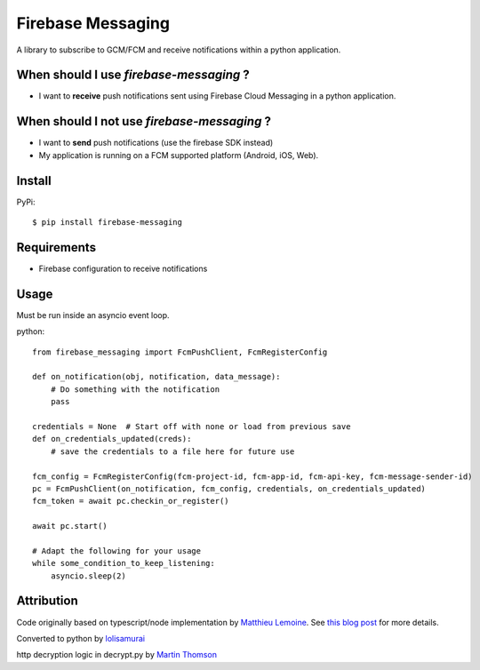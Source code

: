 ==================
Firebase Messaging
==================

.. image:: https://badge.fury.io/py/firebase-messaging.svg
    :alt: PyPI Version
    :target: https://badge.fury.io/py/firebase-messaging

.. image:: https://github.com/sdb9696/firebase-messaging/actions/workflows/ci.yml/badge.svg?branch=main
    :alt: Build Status
    :target: https://github.com/sdb9696/firebase-messaging/actions/workflows/ci.yml?branch=main

.. image:: https://coveralls.io/repos/github/sdb9696/firebase-messaging/badge.svg?branch=main
    :alt: Coverage
    :target: https://coveralls.io/github/sdb9696/firebase-messaging?branch=main

.. image:: https://readthedocs.org/projects/firebase-messaging/badge/?version=latest
    :alt: Documentation Status
    :target: https://firebase-messaging.readthedocs.io/?badge=latest

.. image:: https://img.shields.io/pypi/pyversions/firebase-messaging.svg
    :alt: Py Versions
    :target: https://pypi.python.org/pypi/firebase-messaging#

A library to subscribe to GCM/FCM and receive notifications within a python application.

When should I use `firebase-messaging` ?
----------------------------------------

- I want to **receive** push notifications sent using Firebase Cloud Messaging in a python application.

When should I not use `firebase-messaging` ?
--------------------------------------------

- I want to **send** push notifications (use the firebase SDK instead)
- My application is running on a FCM supported platform (Android, iOS, Web).

Install
-------

PyPi::

    $ pip install firebase-messaging


Requirements
------------

- Firebase configuration to receive notifications

Usage
-----

Must be run inside an asyncio event loop.

python::

    from firebase_messaging import FcmPushClient, FcmRegisterConfig

    def on_notification(obj, notification, data_message):
        # Do something with the notification
        pass

    credentials = None  # Start off with none or load from previous save
    def on_credentials_updated(creds):
        # save the credentials to a file here for future use

    fcm_config = FcmRegisterConfig(fcm-project-id, fcm-app-id, fcm-api-key, fcm-message-sender-id)
    pc = FcmPushClient(on_notification, fcm_config, credentials, on_credentials_updated)
    fcm_token = await pc.checkin_or_register()

    await pc.start()

    # Adapt the following for your usage
    while some_condition_to_keep_listening:
        asyncio.sleep(2)


Attribution
-----------

Code originally based on typescript/node implementation by
`Matthieu Lemoine <https://github.com/MatthieuLemoine/push-receiver>`_.
See `this blog post <https://medium.com/@MatthieuLemoine/my-journey-to-bring-web-push-support-to-node-and-electron-ce70eea1c0b0>`_ for more details.

Converted to python by
`lolisamurai <https://github.com/Francesco149/push_receiver>`_

http decryption logic in decrypt.py by
`Martin Thomson <https://github.com/web-push-libs/encrypted-content-encoding>`_
